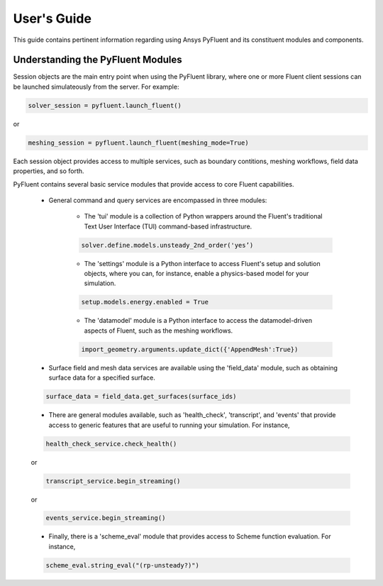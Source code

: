 
.. _user_guide:

************
User's Guide
************
This guide contains pertinent information regarding using Ansys PyFluent 
and its constituent modules and components.

==================================
Understanding the PyFluent Modules
==================================
Session objects are the main entry point when using the PyFluent library, 
where one or more Fluent client sessions can be launched simulateously from 
the server. For example:

.. code:: python

   solver_session = pyfluent.launch_fluent()

or

.. code:: python

   meshing_session = pyfluent.launch_fluent(meshing_mode=True)

Each session object provides access to multiple services, such as boundary contitions, 
meshing workflows, field data properties, and so forth.

PyFluent contains several basic service modules that provide access to core Fluent 
capabilities. 

   - General command and query services are encompassed in three modules: 

      + The 'tui' module is a collection of Python wrappers around the Fluent's traditional Text User Interface (TUI) command-based infrastructure.

      .. code::

         solver.define.models.unsteady_2nd_order('yes’)​

      + The 'settings' module is a Python interface to access Fluent's setup and solution objects, where you can, for instance, enable a physics-based model for your simulation.

      .. code::

         setup.models.energy.enabled = True

      + The 'datamodel' module is a Python interface to access the datamodel-driven aspects of Fluent, such as the meshing workflows.

      .. code::

         import_geometry.arguments.update_dict({'AppendMesh':True})

   - Surface field and mesh data services are available using the 'field_data' module, such as obtaining surface data for a specified surface.

   .. code:: 

      surface_data = field_data.get_surfaces(surface_ids)​

   - There are general modules available, such as 'health_check', 'transcript', and 'events' that provide access to generic features that are useful to running your simulation. For instance,

   .. code:: 

      health_check_service.check_health()​​

   or

   .. code:: 

      transcript_service.begin_streaming()​​

   or

   .. code:: 

      events_service.begin_streaming()

   - Finally, there is a 'scheme_eval' module that provides access to Scheme function evaluation. For instance,

   .. code:: 

      scheme_eval.string_eval("(rp-unsteady?)")​


